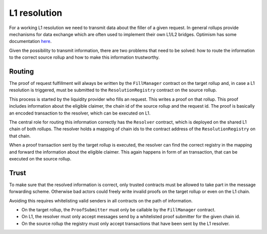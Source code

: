 L1 resolution
=============

For a working L1 resolution we need to transmit data about the filler of a given
request. In general rollups provide mechanisms for data exchange which are often
used to implement their own L1/L2 bridges. Optimism has some documentation `here
<https://community.optimism.io/docs/developers/bridge/messaging/>`_.

Given the possibility to transmit information, there are two problems that need
to be solved: how to route the information to the correct source rollup and how
to make this information trustworthy.

Routing
-------

The proof of request fulfillment will always be written by the ``FillManager``
contract on the target rollup and, in case a L1 resolution is triggered, must be
submitted to the ``ResolutionRegistry`` contract on the source rollup.

This process is started by the liquidity provider who fills an request. This
writes a proof on that rollup. This proof includes information about the
eligible claimer, the chain id of the source rollup and the request id. The
proof is basically an encoded transaction to the resolver, which can be executed
on L1.

The central role for routing this information correctly has the ``Resolver``
contract, which is deployed on the shared L1 chain of both rollups. The resolver
holds a mapping of chain ids to the contract address of the ``ResolutionRegistry``
on that chain.

When a proof transaction sent by the target rollup is executed, the resolver can
find the correct registry in the mapping and forward the information about the
eligible claimer. This again happens in form of an transaction, that can be
executed on the source rollup.

Trust
-----

To make sure that the resolved information is correct, only trusted contracts
must be allowed to take part in the message forwarding scheme. Otherwise bad
actors could freely write invalid proofs on the target rollup or even on the L1
chain.

Avoiding this requires whitelisting valid senders in all contracts on the path
of information.

* On the target rollup, the ``ProofSubmitter`` must only be callable by the ``FillManager`` contract.
* On L1, the resolver must only accept messages send by a whitelisted proof submitter for the given chain id.
* On the source rollup the registry must only accept transactions that have been sent by the L1 resolver.
